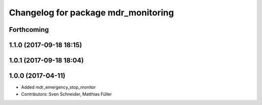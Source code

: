 ^^^^^^^^^^^^^^^^^^^^^^^^^^^^^^^^^^^^
Changelog for package mdr_monitoring
^^^^^^^^^^^^^^^^^^^^^^^^^^^^^^^^^^^^

Forthcoming
-----------

1.1.0 (2017-09-18 18:15)
------------------------

1.0.1 (2017-09-18 18:04)
------------------------

1.0.0 (2017-04-11)
------------------
* Added mdr_emergency_stop_monitor
* Contributors: Sven Schneider, Matthias Füller
